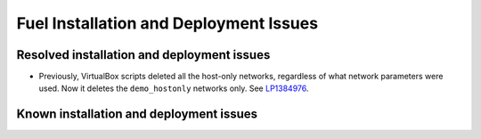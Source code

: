 
.. _fuel-install.rst:

Fuel Installation and Deployment Issues
=======================================

Resolved installation and deployment issues
-------------------------------------------

* Previously, VirtualBox scripts deleted all the host-only
  networks, regardless of what network parameters were used.
  Now it deletes the ``demo_hostonly`` networks only.
  See `LP1384976`_.


Known installation and deployment issues
----------------------------------------


.. Links
.. _`LP1384976`: https://bugs.launchpad.net/fuel/6.1.x/+bug/1384976
